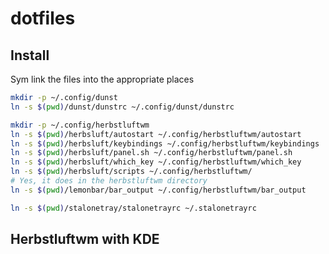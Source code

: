 * dotfiles

** Install
Sym link the files into the appropriate places
#+BEGIN_SRC sh
mkdir -p ~/.config/dunst
ln -s $(pwd)/dunst/dunstrc ~/.config/dunst/dunstrc

mkdir -p ~/.config/herbstluftwm
ln -s $(pwd)/herbsluft/autostart ~/.config/herbstluftwm/autostart
ln -s $(pwd)/herbsluft/keybindings ~/.config/herbstluftwm/keybindings
ln -s $(pwd)/herbsluft/panel.sh ~/.config/herbstluftwm/panel.sh
ln -s $(pwd)/herbsluft/which_key ~/.config/herbstluftwm/which_key
ln -s $(pwd)/herbsluft/scripts ~/.config/herbstluftwm/
# Yes, it does in the herbstluftwm directory
ln -s $(pwd)/lemonbar/bar_output ~/.config/herbstluftwm/bar_output

ln -s $(pwd)/stalonetray/stalonetrayrc ~/.stalonetrayrc
#+END_SRC

** Herbstluftwm with KDE
